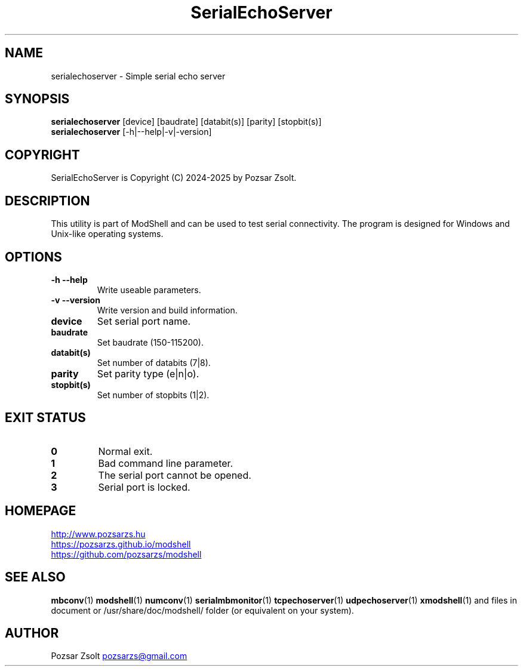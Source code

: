 .TH SerialEchoServer 1 "2024 December 03" ""
.SH NAME
serialechoserver \- Simple serial echo server
.SH SYNOPSIS
.B serialechoserver
[device] [baudrate] [databit(s)] [parity] [stopbit(s)]
.br
.B serialechoserver
[-h|--help|-v|-version]
.SH COPYRIGHT
SerialEchoServer is Copyright (C) 2024-2025 by Pozsar Zsolt.
.SH DESCRIPTION
This utility is part of ModShell and can be used to test serial connectivity. The
program is designed for Windows and Unix-like operating systems.
.SH OPTIONS
.TP
.B \-h \-\-help
Write useable parameters.
.TP
.B \-v \-\-version
Write version and build information.
.TP
.B device
Set serial port name.
.TP
.B baudrate
Set baudrate (150-115200).
.TP
.B databit(s)
Set number of databits (7|8).
.TP
.B parity
Set parity type (e|n|o).
.TP
.B stopbit(s)
Set number of stopbits (1|2).
.SH EXIT STATUS
.TP
.B 0
Normal exit.
.TP
.B 1
Bad command line parameter.
.TP
.B 2
The serial port cannot be opened.
.TP
.B 3
Serial port is locked.
.SH HOMEPAGE
.UR http://www.pozsarzs.hu
.UE
.PP
.UR https://pozsarzs.github.io/modshell
.UE
.PP
.UR https://github.com/pozsarzs/modshell
.UE
.SH SEE ALSO
.PD 0
.LP
\fBmbconv\fP(1)
\fBmodshell\fP(1)
\fBnumconv\fP(1)
\fBserialmbmonitor\fP(1)
\fBtcpechoserver\fP(1)
\fBudpechoserver\fP(1)
\fBxmodshell\fP(1)
and files in document or /usr/share/doc/modshell/ folder (or equivalent on your system).
.SH AUTHOR
Pozsar Zsolt
.MT pozsarzs@gmail.com
.ME
